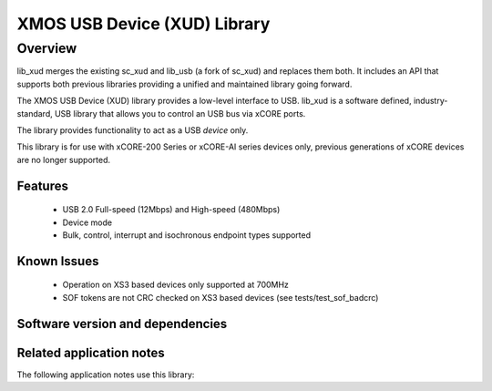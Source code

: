 XMOS USB Device (XUD) Library
=============================

Overview
--------

lib_xud merges the existing sc_xud and lib_usb (a fork of sc_xud) and replaces them both. It includes an API that supports both previous libraries providing a unified and maintained library going forward.

The XMOS USB Device (XUD) library provides a low-level interface to USB.  lib_xud is a software defined, industry-standard, USB library
that allows you to control an USB bus via xCORE ports.

The library provides functionality to act as a USB *device* only.

This library is for use with xCORE-200 Series or xCORE-AI series devices only, previous generations of xCORE devices are no longer supported.

Features
........

 * USB 2.0 Full-speed (12Mbps) and High-speed (480Mbps)
 * Device mode
 * Bulk, control, interrupt and isochronous endpoint types supported

Known Issues
............
 
  * Operation on XS3 based devices only supported at 700MHz
  * SOF tokens are not CRC checked on XS3 based devices (see tests/test_sof_badcrc)


Software version and dependencies
.................................

.. libdeps::

Related application notes
.........................

The following application notes use this library:

.. sidebysidelist::

   * AN00125 - USB mass storage device class 
   * AN00126 - USB printer device class 
   * AN00127 - USB video device class 
   * AN00129 - USB HID device class 
   * AN00131 - USB CDC-EDC device class 
   * AN00132 - USB Image device class 
   * AN00124 - USB CDC VCOM device class
   * AN00135 - USB Test and Measurement device class
   * AN00136 - USB Vendor specific device
